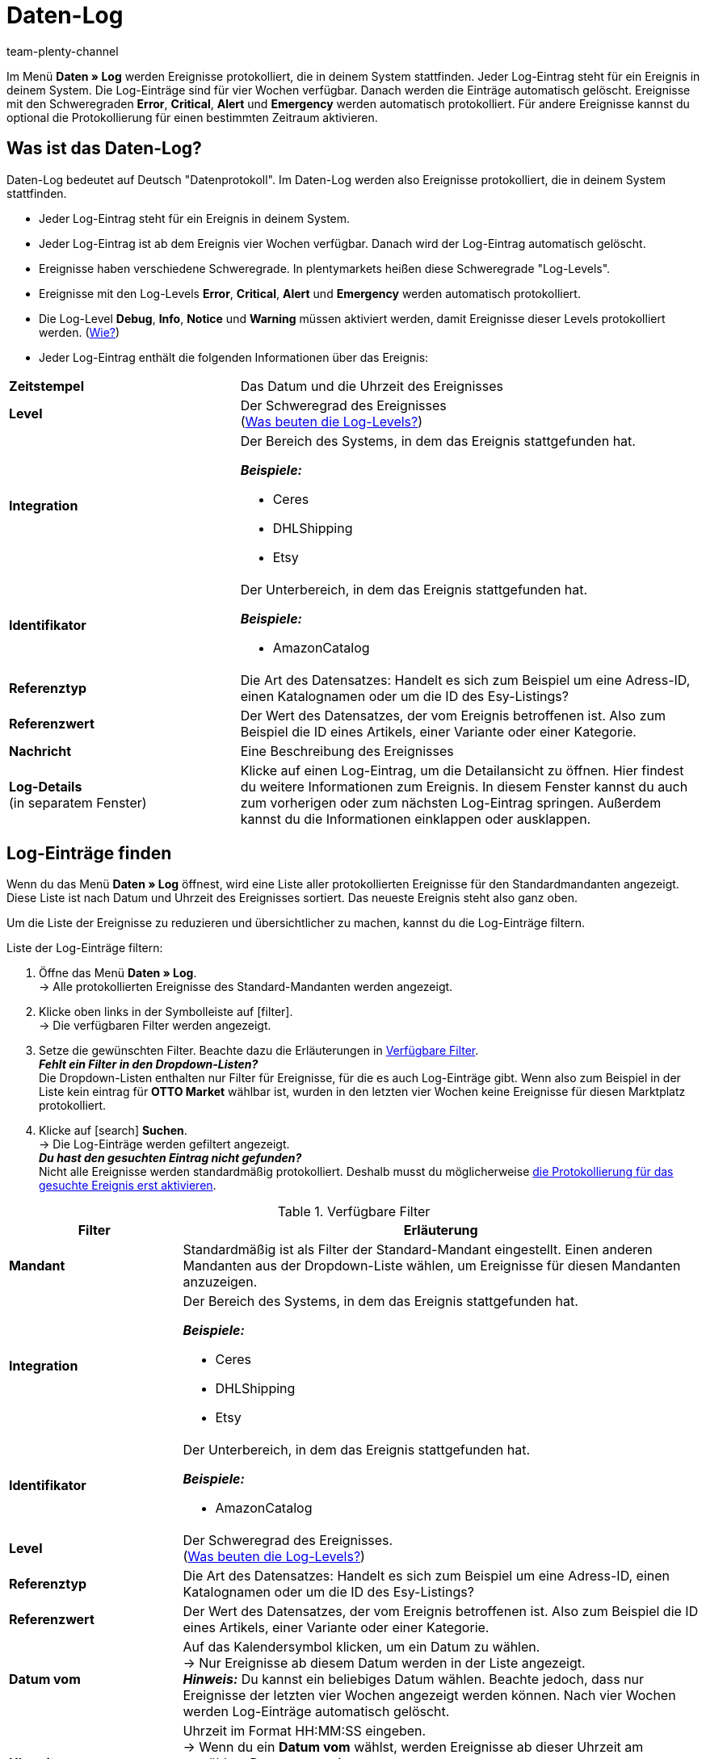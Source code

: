 = Daten-Log
:keywords: Log, Logs, Datenlog, Log-Einträge, Logeintrag, Log-Level, Referenztyp, Referenzwert, Logs konfigurieren
:description: Erfahre, wie du nach Log-Einträgen suchen kannst.
:id: 8PM1DPV
:author: team-plenty-channel

Im Menü *Daten » Log* werden Ereignisse protokolliert, die in deinem System stattfinden. Jeder Log-Eintrag steht für ein Ereignis in deinem System. Die Log-Einträge sind für vier Wochen verfügbar. Danach werden die Einträge automatisch gelöscht. Ereignisse mit den Schweregraden *Error*, *Critical*, *Alert* und *Emergency* werden automatisch protokolliert. Für andere Ereignisse kannst du optional die Protokollierung für einen bestimmten Zeitraum aktivieren.

== Was ist das Daten-Log?

Daten-Log bedeutet auf Deutsch "Datenprotokoll". Im Daten-Log werden also Ereignisse protokolliert, die in deinem System stattfinden.

* Jeder Log-Eintrag steht für ein Ereignis in deinem System.
* Jeder Log-Eintrag ist ab dem Ereignis vier Wochen verfügbar. Danach wird der Log-Eintrag automatisch gelöscht.
* Ereignisse haben verschiedene Schweregrade. In plentymarkets heißen diese Schweregrade "Log-Levels".
* Ereignisse mit den Log-Levels *Error*, *Critical*, *Alert* und *Emergency* werden automatisch protokolliert.
* Die Log-Level *Debug*, *Info*, *Notice* und *Warning* müssen aktiviert werden, damit Ereignisse dieser Levels protokolliert werden. (<<#10, Wie?>>)
* Jeder Log-Eintrag enthält die folgenden Informationen über das Ereignis:

[cols="1,2a"]
|====
| *Zeitstempel*
| Das Datum und die Uhrzeit des Ereignisses

| *Level*
| Der Schweregrad des Ereignisses +
(<<#log-levels, Was beuten die Log-Levels?>>)

| *Integration*
| Der Bereich des Systems, in dem das Ereignis stattgefunden hat.

*_Beispiele:_*

* Ceres
* DHLShipping
* Etsy

| *Identifikator*
| Der Unterbereich, in dem das Ereignis stattgefunden hat.

*_Beispiele:_*

* AmazonCatalog

| *Referenztyp*
| Die Art des Datensatzes: Handelt es sich zum Beispiel um eine Adress-ID, einen Katalognamen oder um die ID des Esy-Listings?

| *Referenzwert*
| Der Wert des Datensatzes, der vom Ereignis betroffenen ist. Also zum Beispiel die ID eines Artikels, einer Variante oder einer Kategorie.

| *Nachricht*
| Eine Beschreibung des Ereignisses

| *Log-Details* +
(in separatem Fenster)
| Klicke auf einen Log-Eintrag, um die Detailansicht zu öffnen. Hier findest du weitere Informationen zum Ereignis. In diesem Fenster kannst du auch zum vorherigen oder zum nächsten Log-Eintrag springen. Außerdem kannst du die Informationen einklappen oder ausklappen.
|====

[#20]
== Log-Einträge finden

Wenn du das Menü *Daten » Log* öffnest, wird eine Liste aller protokollierten Ereignisse für den Standardmandanten angezeigt. Diese Liste ist nach Datum und Uhrzeit des Ereignisses sortiert. Das neueste Ereignis steht also ganz oben.

Um die Liste der Ereignisse zu reduzieren und übersichtlicher zu machen, kannst du die Log-Einträge filtern.

[.instruction]
Liste der Log-Einträge filtern:

. Öffne das Menü *Daten » Log*. +
→ Alle protokollierten Ereignisse des Standard-Mandanten werden angezeigt.
. Klicke oben links in der Symbolleiste auf icon:filter[set=material]. +
→ Die verfügbaren Filter werden angezeigt.
. Setze die gewünschten Filter. Beachte dazu die Erläuterungen in <<#log-filter>>. +
*_Fehlt ein Filter in den Dropdown-Listen?_* +
Die Dropdown-Listen enthalten nur Filter für Ereignisse, für die es auch Log-Einträge gibt. Wenn also zum Beispiel in der Liste kein eintrag für *OTTO Market* wählbar ist, wurden in den letzten vier Wochen keine Ereignisse für diesen Marktplatz protokolliert.
. Klicke auf icon:search[role="blue"] *Suchen*. +
→ Die Log-Einträge werden gefiltert angezeigt. +
*_Du hast den gesuchten Eintrag nicht gefunden?_* +
 Nicht alle Ereignisse werden standardmäßig protokolliert. Deshalb musst du möglicherweise <<#10, die Protokollierung für das gesuchte Ereignis erst aktivieren>>.

[[log-filter]]
.Verfügbare Filter
[cols="1,3a"]
|===
|Filter |Erläuterung

| *Mandant*
| Standardmäßig ist als Filter der Standard-Mandant eingestellt. Einen anderen Mandanten aus der Dropdown-Liste wählen, um Ereignisse für diesen Mandanten anzuzeigen.

| *Integration*
| Der Bereich des Systems, in dem das Ereignis stattgefunden hat.

*_Beispiele:_*

* Ceres
* DHLShipping
* Etsy

| *Identifikator*
| Der Unterbereich, in dem das Ereignis stattgefunden hat.

*_Beispiele:_*

* AmazonCatalog

| *Level*
| Der Schweregrad des Ereignisses. +
(<<#log-levels, Was beuten die Log-Levels?>>)

| *Referenztyp*
| Die Art des Datensatzes: Handelt es sich zum Beispiel um eine Adress-ID, einen Katalognamen oder um die ID des Esy-Listings?

| *Referenzwert*
| Der Wert des Datensatzes, der vom Ereignis betroffenen ist. Also zum Beispiel die ID eines Artikels, einer Variante oder einer Kategorie.

| *Datum vom*
| Auf das Kalendersymbol klicken, um ein Datum zu wählen. +
→ Nur Ereignisse ab diesem Datum werden in der Liste angezeigt. +
*_Hinweis:_* Du kannst ein beliebiges Datum wählen. Beachte jedoch, dass nur Ereignisse der letzten vier Wochen angezeigt werden können. Nach vier Wochen werden Log-Einträge automatisch gelöscht.

| *Uhrzeit von*
| Uhrzeit im Format HH:MM:SS eingeben. +
→ Wenn du ein *Datum vom* wählst, werden Ereignisse ab dieser Uhrzeit am gewählten Datum angezeigt. +
→ Wenn du kein *Datum vom* wählst, werden Ereignisse ab dieser Uhrzeit am heutigen Tag angezeigt.

| *Datum bis*
| Auf das Kalendersymbol klicken, um ein Datum zu wählen. +
→ Nur Ereignisse bis einschließlich diesem Datum werden in der Liste angezeigt. +
*_Hinweis:_* Du kannst ein beliebiges Datum wählen. Beachte jedoch, dass nur Ereignisse der letzten vier Wochen angezeigt werden können. Nach vier Wochen werden Log-Einträge automatisch gelöscht.

| *Uhrzeit bis*
| Uhrzeit im Format HH:MM:SS eingeben. +
→ Wenn du ein *Datum bis* wählst, werden Ereignisse bis einschließlich dieser Uhrzeit am gewählten Datum angezeigt. +
→ Wenn du kein *Datum bis* wählst, werden Ereignisse bis einschließlich dieser Uhrzeit am heutigen Tag angezeigt.
|===

[#10]
== Optionale Protokollierung aktivieren

Ereignisse mit den Log-Levels *Error*, *Critical*, *Alert* und *Emergency* werden automatisch protokolliert.
Damit aber Ereignisse mit den Log-Levels *Debug*, *Info*, *Notice* und *Warning* protokolliert werden, muss die Protokollierung erst aktiviert werden.

* Die Protokollierung endet nach der eingestellten Dauer automatisch.
* Du weißt nicht, was du protokollieren musst, und vor lauter Integrationen, Referenztypen und Identifikatoren dreht sich alles? Für viele Marktplätze findest du die nötigen Infos auf der Handbuchseite des Marktplatzes. Oder frag einfach im Forum nach, welche Bereiche du protokollieren musst.

[.instruction]
Optionale Protokollierung aktivieren:

. Öffne das Menü *Daten » Log*. +
→ Alle protokollierten Ereignisse des Standard-Mandanten werden angezeigt.
. Klicke oben links in der Toolbar auf *Logs konfigurieren* (icon:cog[]). +
→ Das Fenster *Log-Konfiguration* wird geöffnet. +
→ Auf der linken Seite werden die Systembereiche und die installierten Plugins angezeigt.
. Wähle den Bereich, in dem du Logs konfigurieren möchtest. +
→ Auf der rechten Seite werden die Einstellungen für  diesen Bereich angezeigt.
. Aktiviere die Option *Aktiv*.
. Wähle in der Dropdown-Liste *Dauer*, wie lange Ereignisse für diesen Bereich protokolliert werden sollen.
. Wähle in der Dropdown-Liste *Log-Level*, welche Ereignisse du protokollieren möchtest. +
<<#log-levels, Was beuten die Log-Level?>>
. Speichere (icon:save[role="green"]) die Einstellungen. +
→ Die Protokollierung wird gestartet. +
→ Die Protokollierung endet nach der eingestellten Dauer automatisch. +
*_Wichtig:_* Wann der erste Log-Eintrag verfügbar ist hängt davon ab, wann das Ereignis das nächste Mal auftritt, das du protokollierst.

[#log-levels]
== Bedeutung der Log-Levels

[[tabelle-bedeutung-log-level]]
.Bedeutung der verschiedenen Log-Level
[cols="1,4,1"]
|====
|Log-Level |Bedeutung |Standardmäßig aktiviert

| *Debug*
| Detaillierte Statusmeldungen
| Nein

| *Info*
| Allgemeine Informationen zum System
| Nein

| *Notice*
| Eine zu klärende, aber nicht dringende Fehlermeldung.
| Nein

| *Warning*
|E twas läuft nicht wie gewünscht. Es muss sich aber nicht um einen Fehler handeln.
| Nein

| *Error*
| Standard-Systemfehler; bei Fehlern läuft das System in der Regel weiter.
| Ja

| *Critical*
| Diese Fehler können zum Systemabsturz führen.
| Ja

| *Alert*
| Es muss sofort reagiert werden. +
*_Beispiel:_* Webshop oder Datenbank sind nicht erreichbar.
| Ja

| *Emergency*
| Absoluter Notfall. Das gesamte System funktioniert nicht.
| Ja
|====
